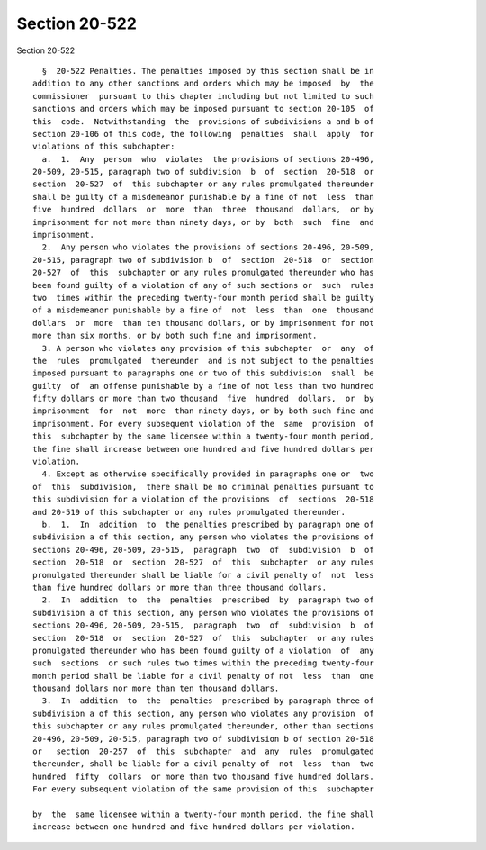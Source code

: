 Section 20-522
==============

Section 20-522 ::    
        
     
        §  20-522 Penalties. The penalties imposed by this section shall be in
      addition to any other sanctions and orders which may be imposed  by  the
      commissioner  pursuant to this chapter including but not limited to such
      sanctions and orders which may be imposed pursuant to section 20-105  of
      this  code.  Notwithstanding  the  provisions of subdivisions a and b of
      section 20-106 of this code, the following  penalties  shall  apply  for
      violations of this subchapter:
        a.  1.  Any  person  who  violates  the provisions of sections 20-496,
      20-509, 20-515, paragraph two of subdivision  b  of  section  20-518  or
      section  20-527  of  this subchapter or any rules promulgated thereunder
      shall be guilty of a misdemeanor punishable by a fine of not  less  than
      five  hundred  dollars  or  more  than  three  thousand  dollars,  or by
      imprisonment for not more than ninety days, or by  both  such  fine  and
      imprisonment.
        2.  Any person who violates the provisions of sections 20-496, 20-509,
      20-515, paragraph two of subdivision b  of  section  20-518  or  section
      20-527  of  this  subchapter or any rules promulgated thereunder who has
      been found guilty of a violation of any of such sections or  such  rules
      two  times within the preceding twenty-four month period shall be guilty
      of a misdemeanor punishable by a fine of  not  less  than  one  thousand
      dollars  or  more  than ten thousand dollars, or by imprisonment for not
      more than six months, or by both such fine and imprisonment.
        3. A person who violates any provision of this subchapter  or  any  of
      the  rules  promulgated  thereunder  and is not subject to the penalties
      imposed pursuant to paragraphs one or two of this subdivision  shall  be
      guilty  of  an offense punishable by a fine of not less than two hundred
      fifty dollars or more than two thousand  five  hundred  dollars,  or  by
      imprisonment  for  not  more  than ninety days, or by both such fine and
      imprisonment. For every subsequent violation of the  same  provision  of
      this  subchapter by the same licensee within a twenty-four month period,
      the fine shall increase between one hundred and five hundred dollars per
      violation.
        4. Except as otherwise specifically provided in paragraphs one or  two
      of  this  subdivision,  there shall be no criminal penalties pursuant to
      this subdivision for a violation of the provisions  of  sections  20-518
      and 20-519 of this subchapter or any rules promulgated thereunder.
        b.  1.  In  addition  to  the penalties prescribed by paragraph one of
      subdivision a of this section, any person who violates the provisions of
      sections 20-496, 20-509, 20-515,  paragraph  two  of  subdivision  b  of
      section  20-518  or  section  20-527  of  this  subchapter  or any rules
      promulgated thereunder shall be liable for a civil penalty of  not  less
      than five hundred dollars or more than three thousand dollars.
        2.  In  addition  to  the  penalties  prescribed  by  paragraph two of
      subdivision a of this section, any person who violates the provisions of
      sections 20-496, 20-509, 20-515,  paragraph  two  of  subdivision  b  of
      section  20-518  or  section  20-527  of  this  subchapter  or any rules
      promulgated thereunder who has been found guilty of a violation  of  any
      such  sections  or such rules two times within the preceding twenty-four
      month period shall be liable for a civil penalty of not  less  than  one
      thousand dollars nor more than ten thousand dollars.
        3.  In  addition  to  the  penalties  prescribed by paragraph three of
      subdivision a of this section, any person who violates any provision  of
      this subchapter or any rules promulgated thereunder, other than sections
      20-496, 20-509, 20-515, paragraph two of subdivision b of section 20-518
      or   section  20-257  of  this  subchapter  and  any  rules  promulgated
      thereunder, shall be liable for a civil penalty of  not  less  than  two
      hundred  fifty  dollars  or more than two thousand five hundred dollars.
      For every subsequent violation of the same provision of this  subchapter
    
      by  the  same licensee within a twenty-four month period, the fine shall
      increase between one hundred and five hundred dollars per violation.
    
    
    
    
    
    
    